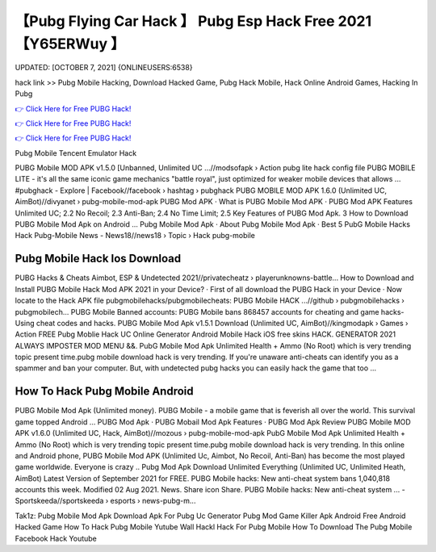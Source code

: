 【Pubg Flying Car Hack 】 Pubg Esp Hack Free 2021【Y65ERWuy 】
==============================================================================
UPDATED: [OCTOBER 7, 2021] {ONLINEUSERS:6538}

hack link >> Pubg Mobile Hacking, Download Hacked Game, Pubg Hack Mobile, Hack Online Android Games, Hacking In Pubg

`👉 Click Here for Free PUBG Hack! <https://redirekt.in/pubg>`_

`👉 Click Here for Free PUBG Hack! <https://redirekt.in/pubg>`_

`👉 Click Here for Free PUBG Hack! <https://redirekt.in/pubg>`_

Pubg Mobile Tencent Emulator Hack 


PUBG Mobile MOD APK v1.5.0 [Unbanned, Unlimited UC ...//modsofapk › Action
pubg lite hack config file PUBG MOBILE LITE - it's all the same iconic game mechanics "battle royal", just optimized for weaker mobile devices that allows ...
‪#‎pubghack‬ - Explore | Facebook//facebook › hashtag › pubghack
PUBG MOBILE MOD APK 1.6.0 (Unlimited UC, AimBot)//divyanet › pubg-mobile-mod-apk
‎PUBG Mod APK · ‎What is PUBG Mobile Mod APK · ‎PUBG Mod APK Features
Unlimited UC; 2.2 No Recoil; 2.3 Anti-Ban; 2.4 No Time Limit; 2.5 Key Features of PUBG Mod Apk. 3 How to Download PUBG Mobile Mod Apk on Android ...
‎Pubg Mobile Mod Apk · ‎About Pubg Mobile Mod Apk · ‎Best 5 PubG Mobile Hacks
Hack Pubg-Mobile News - News18//news18 › Topic › Hack pubg-mobile

********************************
Pubg Mobile Hack Ios Download
********************************

PUBG Hacks & Cheats Aimbot, ESP & Undetected 2021//privatecheatz › playerunknowns-battle...
How to Download and Install PUBG Mobile Hack Mod APK 2021 in your Device? · First of all download the PUBG Hack in your Device · Now locate to the Hack APK file 
pubgmobilehacks/pubgmobilecheats: PUBG Mobile HACK ...//github › pubgmobilehacks › pubgmobilech...
PUBG Mobile Banned accounts: PUBG Mobile bans 868457 accounts for cheating and game hacks- Using cheat codes and hacks.
PUBG Mobile Mod Apk v1.5.1 Download (Unlimited UC, AimBot)//kingmodapk › Games › Action
FREE Pubg Moblie Hack UC Online Generator Android Mobile Hack iOS free skins HACK. GENERATOR 2021 ALWAYS IMPOSTER MOD MENU &&.
PubG Mobile Mod Apk Unlimited Health + Ammo (No Root) which is very trending topic present time.pubg mobile download hack is very trending.
If you're unaware anti-cheats can identify you as a spammer and ban your computer. But, with undetected pubg hacks you can easily hack the game that too ...

***********************************
How To Hack Pubg Mobile Android
***********************************

PUBG Mobile Mod Apk (Unlimited money). PUBG Mobile - a mobile game that is feverish all over the world. This survival game topped Android ...
‎PUBG Mod Apk · ‎PUBG Mobail Mod Apk Features · ‎PUBG Mod Apk Review
PUBG Mobile MOD APK v1.6.0 (Unlimited UC, Hack, AimBot)//mozous › pubg-mobile-mod-apk
PubG Mobile Mod Apk Unlimited Health + Ammo (No Root) which is very trending topic present time.pubg mobile download hack is very trending.
In this online and Android phone, PUBG Mobile Mod APK (Unlimited Uc, Aimbot, No Recoil, Anti-Ban) has become the most played game worldwide. Everyone is crazy ..
Pubg Mod Apk Download Unlimited Everything (Unlimited UC, Unlimited Heath, AimBot) Latest Version of September 2021 for FREE.
PUBG Mobile hacks: New anti-cheat system bans 1,040,818 accounts this week. Modified 02 Aug 2021. News. Share icon Share.
PUBG Mobile hacks: New anti-cheat system ... - Sportskeeda//sportskeeda › esports › news-pubg-m...


Tak1z:
Pubg Mobile Mod Apk Download
Apk For Pubg
Uc Generator
Pubg Mod
Game Killer Apk Android Free
Android Hacked Game
How To Hack Pubg Mobile Yutube
Wall Hackl
Hack For Pubg Mobile
How To Download The Pubg Mobile Facebook Hack Youtube
